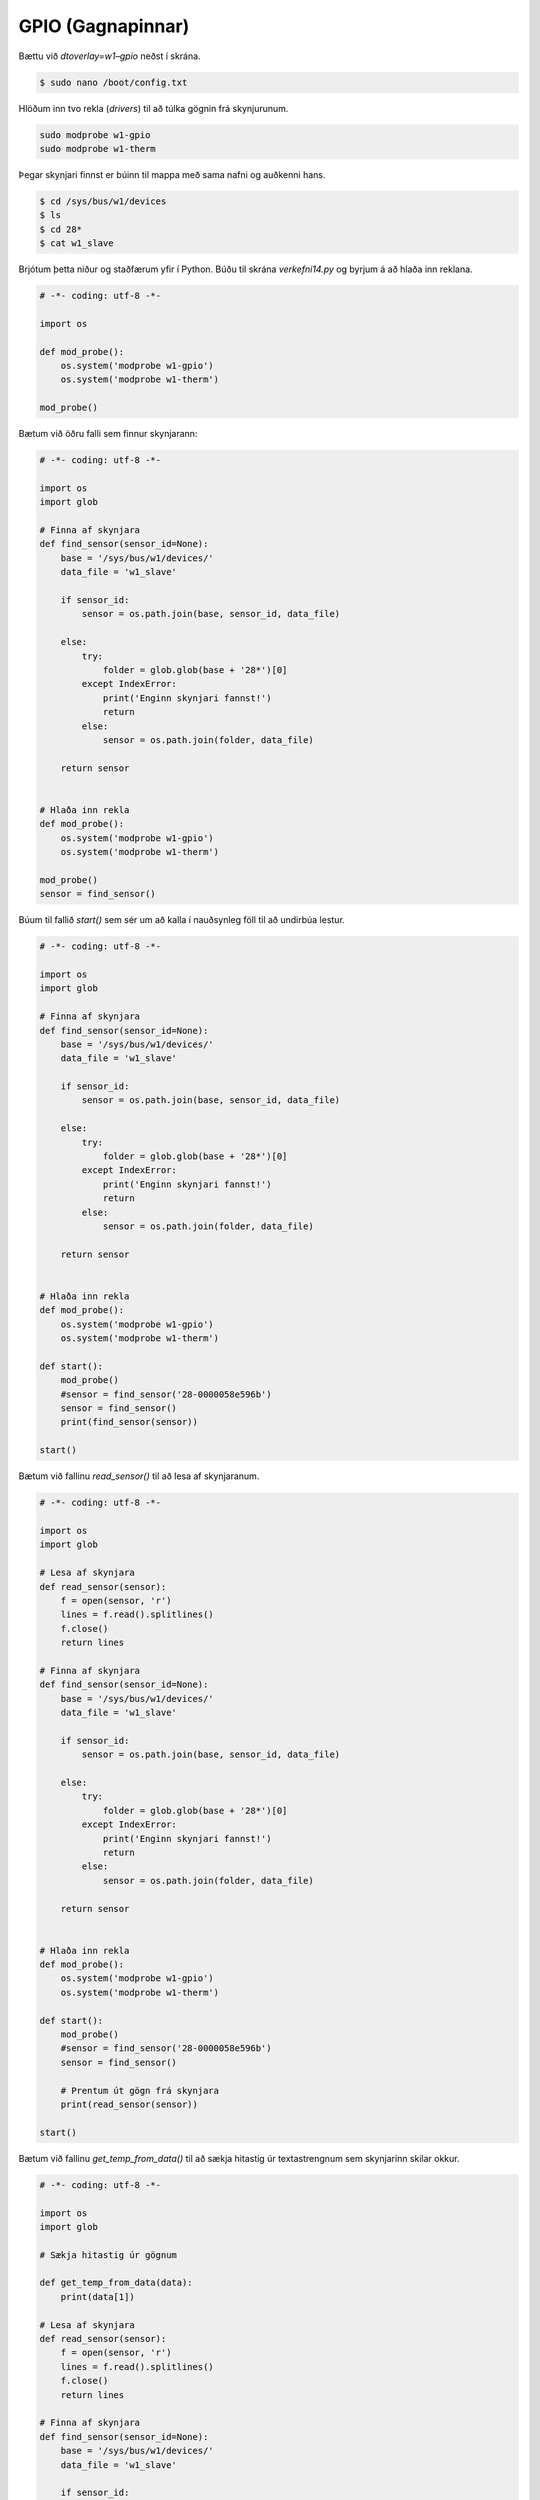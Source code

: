 GPIO (Gagnapinnar)
==================


.. image:: gpio-pins.png

.. image:: gpio-pinout.png


Bættu við *dtoverlay=w1–gpio* neðst í skrána.

.. code-block:: bash
    
    $ sudo nano /boot/config.txt


Hlöðum inn tvo rekla (*drivers*) til að túlka gögnin frá skynjurunum.

.. code-block:: python
    
    sudo modprobe w1-gpio
    sudo modprobe w1-therm


Þegar skynjari finnst er búinn til mappa með sama nafni og auðkenni hans.

.. code-block:: bash

    $ cd /sys/bus/w1/devices
    $ ls
    $ cd 28*
    $ cat w1_slave


Brjótum þetta niður og staðfærum yfir í Python. Búðu til skrána *verkefni14.py* og byrjum á að hlaða inn reklana.

.. code-block:: python
    
    # -*- coding: utf-8 -*-

    import os
    
    def mod_probe():
        os.system('modprobe w1-gpio')
        os.system('modprobe w1-therm')

    mod_probe()


Bætum við öðru falli sem finnur skynjarann:

.. code-block:: python

    # -*- coding: utf-8 -*-

    import os
    import glob  

    # Finna af skynjara
    def find_sensor(sensor_id=None):
        base = '/sys/bus/w1/devices/'
        data_file = 'w1_slave'

        if sensor_id:
            sensor = os.path.join(base, sensor_id, data_file)
        
        else:
            try:
                folder = glob.glob(base + '28*')[0]            
            except IndexError:
                print('Enginn skynjari fannst!')
                return
            else:
                sensor = os.path.join(folder, data_file)

        return sensor

    
    # Hlaða inn rekla
    def mod_probe():
        os.system('modprobe w1-gpio')
        os.system('modprobe w1-therm')

    mod_probe()
    sensor = find_sensor()

    

Búum til fallið *start()* sem sér um að kalla í nauðsynleg föll til að undirbúa lestur.

.. code-block:: python

    # -*- coding: utf-8 -*-

    import os
    import glob  
    
    # Finna af skynjara
    def find_sensor(sensor_id=None):
        base = '/sys/bus/w1/devices/'
        data_file = 'w1_slave'

        if sensor_id:
            sensor = os.path.join(base, sensor_id, data_file)
        
        else:
            try:
                folder = glob.glob(base + '28*')[0]            
            except IndexError:
                print('Enginn skynjari fannst!')
                return
            else:
                sensor = os.path.join(folder, data_file)

        return sensor

    
    # Hlaða inn rekla
    def mod_probe():
        os.system('modprobe w1-gpio')
        os.system('modprobe w1-therm')

    def start():
        mod_probe()
        #sensor = find_sensor('28-0000058e596b')
        sensor = find_sensor()
        print(find_sensor(sensor))

    start()



Bætum við fallinu *read_sensor()* til að lesa af skynjaranum.

.. code-block:: python

    # -*- coding: utf-8 -*-

    import os
    import glob  

    # Lesa af skynjara
    def read_sensor(sensor):
        f = open(sensor, 'r')
        lines = f.read().splitlines()
        f.close()
        return lines

    # Finna af skynjara
    def find_sensor(sensor_id=None):
        base = '/sys/bus/w1/devices/'
        data_file = 'w1_slave'

        if sensor_id:
            sensor = os.path.join(base, sensor_id, data_file)
        
        else:
            try:
                folder = glob.glob(base + '28*')[0]            
            except IndexError:
                print('Enginn skynjari fannst!')
                return
            else:
                sensor = os.path.join(folder, data_file)

        return sensor

    
    # Hlaða inn rekla
    def mod_probe():
        os.system('modprobe w1-gpio')
        os.system('modprobe w1-therm')

    def start():
        mod_probe()
        #sensor = find_sensor('28-0000058e596b')
        sensor = find_sensor()

        # Prentum út gögn frá skynjara
        print(read_sensor(sensor))

    start()



Bætum við fallinu *get_temp_from_data()* til að sækja hitastig úr textastrengnum sem skynjarinn skilar okkur.

.. code-block:: python

    # -*- coding: utf-8 -*-

    import os
    import glob  

    # Sækja hitastig úr gögnum

    def get_temp_from_data(data):
        print(data[1])

    # Lesa af skynjara
    def read_sensor(sensor):
        f = open(sensor, 'r')
        lines = f.read().splitlines()
        f.close()
        return lines

    # Finna af skynjara
    def find_sensor(sensor_id=None):
        base = '/sys/bus/w1/devices/'
        data_file = 'w1_slave'

        if sensor_id:
            sensor = os.path.join(base, sensor_id, data_file)
        
        else:
            try:
                folder = glob.glob(base + '28*')[0]            
            except IndexError:
                print('Enginn skynjari fannst!')
                return
            else:
                sensor = os.path.join(folder, data_file)

        return sensor


    # Hlaða inn rekla
    def mod_probe():
        os.system('modprobe w1-gpio')
        os.system('modprobe w1-therm')

    def start():
        mod_probe()
        #sensor = find_sensor('28-0000058e596b')
        sensor = find_sensor()

        # Prentum út gögn frá skynjara
        data = read_sensor(sensor) # Setja gögn frá skynjara í breytu
        temp = get_temp_from_data(data) # Sækja hitastig úr gögnum

    start()



Í listanum eru tvö sæti. Við viljum síðustu 5 tölurnar í síðara sætinu.

.. code-block:: python

    # -*- coding: utf-8 -*-

    import os
    import glob  

    # Sækja hitastig úr gögnum

    def get_temp_from_data(data):
        temp = data[1][-5:]
        print(temp)

    # Lesa af skynjara
    def read_sensor(sensor):
        f = open(sensor, 'r')
        lines = f.read().splitlines()
        f.close()
        return lines

    # Finna af skynjara
    def find_sensor(sensor_id=None):
        base = '/sys/bus/w1/devices/'
        data_file = 'w1_slave'

        if sensor_id:
            sensor = os.path.join(base, sensor_id, data_file)
        
        else:
            try:
                folder = glob.glob(base + '28*')[0]            
            except IndexError:
                print('Enginn skynjari fannst!')
                return
            else:
                sensor = os.path.join(folder, data_file)

        return sensor


    # Hlaða inn rekla
    def mod_probe():
        os.system('modprobe w1-gpio')
        os.system('modprobe w1-therm')

    def start():
        mod_probe()
        #sensor = find_sensor('28-0000058e596b')
        sensor = find_sensor()

        # Prentum út gögn frá skynjara
        data = read_sensor(sensor) # Setja gögn frá skynjara í breytu
        temp = get_temp_from_data(data) # Sækja hitastig úr gögnum

    start()



Í listanum eru tvö sæti. Við viljum síðustu 6 tölurnar í síðara sætinu.

.. code-block:: python

    # -*- coding: utf-8 -*-

    import os
    import glob  

    # Sækja hitastig úr gögnum

    def get_temp_from_data(data):
        temp = data[1][-6:]

    # Lesa af skynjara
    def read_sensor(sensor):
        f = open(sensor, 'r')
        lines = f.read().splitlines()
        f.close()
        return lines

    # Finna af skynjara
    def find_sensor(sensor_id=None):
        base = '/sys/bus/w1/devices/'
        data_file = 'w1_slave'

        if sensor_id:
            sensor = os.path.join(base, sensor_id, data_file)
        
        else:
            try:
                folder = glob.glob(base + '28*')[0]            
            except IndexError:
                print('Enginn skynjari fannst!')
                return
            else:
                sensor = os.path.join(folder, data_file)

        return sensor


    # Hlaða inn rekla
    def mod_probe():
        os.system('modprobe w1-gpio')
        os.system('modprobe w1-therm')

    def start():
        mod_probe()
        #sensor = find_sensor('28-0000058e596b')
        sensor = find_sensor()

        # Prentum út gögn frá skynjara
        data = read_sensor(sensor) # Setja gögn frá skynjara í breytu
        temp = get_temp_from_data(data) # Sækja hitastig úr gögnum

    start()


Í listanum eru tvö sæti. Við viljum síðustu 5 tölurnar í síðara sætinu.

.. code-block:: python

    # -*- coding: utf-8 -*-

    import os
    import glob  

    # Sækja hitastig úr gögnum

    def get_temp_from_data(data):
        temp = data[1][-5:]
        print(temp)

    # Lesa af skynjara
    def read_sensor(sensor):
        f = open(sensor, 'r')
        lines = f.read().splitlines()
        f.close()
        return lines

    # Finna af skynjara
    def find_sensor(sensor_id=None):
        base = '/sys/bus/w1/devices/'
        data_file = 'w1_slave'

        if sensor_id:
            sensor = os.path.join(base, sensor_id, data_file)
        
        else:
            try:
                folder = glob.glob(base + '28*')[0]            
            except IndexError:
                print('Enginn skynjari fannst!')
                return
            else:
                sensor = os.path.join(folder, data_file)

        return sensor


    # Hlaða inn rekla
    def mod_probe():
        os.system('modprobe w1-gpio')
        os.system('modprobe w1-therm')

    def start():
        mod_probe()
        #sensor = find_sensor('28-0000058e596b')
        sensor = find_sensor()

        # Prentum út gögn frá skynjara
        data = read_sensor(sensor) # Setja gögn frá skynjara í breytu
        temp = get_temp_from_data(data) # Sækja hitastig úr gögnum

    start()



Þetta gæti orðið hættulegt því við vitum ekki hvernig tölurnar breytast. Það væri öruggara að skipta upp strengnum á *=* merkinu og sækja allt hægra meginn við merkið.

.. code-block:: python

    # -*- coding: utf-8 -*-

    import os
    import glob  

    # Sækja hitastig úr gögnum
    def get_temp_from_data(data):
        temp_list = data[1].split('=') # Splittum strengnum á = merkinu
        temp = temp_list[1] # Sækjum síðari hlutann strengsins.
        print(temp)
        return temp

    # Lesa af skynjara
    def read_sensor(sensor):
        f = open(sensor, 'r')
        lines = f.read().splitlines()
        f.close()
        return lines

    # Finna af skynjara
    def find_sensor(sensor_id=None):
        base = '/sys/bus/w1/devices/'
        data_file = 'w1_slave'

        if sensor_id:
            sensor = os.path.join(base, sensor_id, data_file)
        
        else:
            try:
                folder = glob.glob(base + '28*')[0]            
            except IndexError:
                print('Enginn skynjari fannst!')
                return
            else:
                sensor = os.path.join(folder, data_file)

        return sensor


    # Hlaða inn rekla
    def mod_probe():
        os.system('modprobe w1-gpio')
        os.system('modprobe w1-therm')

    def start():
        mod_probe()
        #sensor = find_sensor('28-0000058e596b')
        sensor = find_sensor()

        # Prentum út gögn frá skynjara
        data = read_sensor(sensor) # Setja gögn frá skynjara í breytu
        temp = get_temp_from_data(data) # Sækja hitastig úr gögnum


    start()


Sækjum celsius og fahrenheit föllinn okkar frá því í síðasta kafla og aðlögum þau að nýja kóðanum okkar.

.. code-block:: python


    # -*- coding: utf-8 -*-

    import os
    import glob  

    def calculate_celsius(temp=None):
        if temp:
            return float(temp) / 1000.0
        return None

    def calculate_fahrenheit(temp=None):
        if temp:
            return temp * 1.8 + 32
        return None

    # Sækja hitastig úr gögnum
    def get_temp_from_data(data):
        temp_list = data[1].split('=')
        temp = temp_list[1]
        print(temp)
        return temp

    # Lesa af skynjara
    def read_sensor(sensor):
        f = open(sensor, 'r')
        lines = f.read().splitlines()
        f.close()
        return lines

    # Finna af skynjara
    def find_sensor(sensor_id=None):
        base = '/sys/bus/w1/devices/'
        data_file = 'w1_slave'

        if sensor_id:
            sensor = os.path.join(base, sensor_id, data_file)
        
        else:
            try:
                folder = glob.glob(base + '28*')[0]            
            except IndexError:
                print('Enginn skynjari fannst!')
                return
            else:
                sensor = os.path.join(folder, data_file)

        return sensor


    # Hlaða inn rekla
    def mod_probe():
        os.system('modprobe w1-gpio')
        os.system('modprobe w1-therm')

    def start():
        mod_probe()
        #sensor = find_sensor('28-0000058e596b')
        sensor = find_sensor()

        # Prentum út gögn frá skynjara
        data = read_sensor(sensor) # Setja gögn frá skynjara í breytu
        temp = get_temp_from_data(data) # Sækja hitastig úr gögnum. Hitastigið er í celsius * 1000

        celsius = calculate_celsius(temp) # Deilum með 1000 til að fá rétta tölu í celsius
        fahrenheit = calculate_fahrenheit(celsius) # Sendum rétt celsius hitastig í fahrenheit fallið til.

        db_data = {'fahrenheit': fahrenheit, 'celsius': celsius} # Búum til orðasafn úr gögnunum.
        print(db_data)


    start()



Setjum dagsetningu og tíma með færslunni.

.. code-block:: python


    # -*- coding: utf-8 -*-

    import os
    import glob  
    from datetime import datetime # Sækjum datetime módúluna

    def calculate_celsius(temp=None):
        if temp:
            return float(temp) / 1000.0
        return None

    def calculate_fahrenheit(temp=None):
        if temp:
            return temp * 1.8 + 32
        return None

    # Sækja hitastig úr gögnum
    def get_temp_from_data(data):
        temp_list = data[1].split('=')
        temp = temp_list[1]
        print(temp)
        return temp

    # Lesa af skynjara
    def read_sensor(sensor):
        f = open(sensor, 'r')
        lines = f.read().splitlines()
        f.close()
        return lines

    # Finna af skynjara
    def find_sensor(sensor_id=None):
        base = '/sys/bus/w1/devices/'
        data_file = 'w1_slave'

        if sensor_id:
            sensor = os.path.join(base, sensor_id, data_file)
        
        else:
            try:
                folder = glob.glob(base + '28*')[0]            
            except IndexError:
                print('Enginn skynjari fannst!')
                return
            else:
                sensor = os.path.join(folder, data_file)

        return sensor


    # Hlaða inn rekla
    def mod_probe():
        os.system('modprobe w1-gpio')
        os.system('modprobe w1-therm')

    def start():
        mod_probe()
        #sensor = find_sensor('28-0000058e596b')
        sensor = find_sensor()

        # Prentum út gögn frá skynjara
        data = read_sensor(sensor) # Setja gögn frá skynjara í breytu
        temp = get_temp_from_data(data) # Sækja hitastig úr gögnum. Hitastigið er í celsius * 1000

        celsius = calculate_celsius(temp) # Deilum með 1000 til að fá rétta tölu í celsius
        fahrenheit = calculate_fahrenheit(celsius) # Sendum rétt celsius hitastig í fahrenheit fallið til.

        db_data = {
            'fahrenheit': fahrenheit, 
            'celsius': celsius,
            'datetime': datetime.now() # Setjum dagsetningu og tíma með færslunni.
        } 
        
        print(db_data)


    start()


Fjölmargir gagnagrunnar eru í boði til að geyma þessar upplýsingar. Í þessu verkefni munum við nota gagnagrunninn *TinyDB*. Fyrir flóknari gögn og stærra verkefni yrði æskilegra að nota öflugri grunna.

Byrjum á að sækja TinyDB með *pip*:

.. code-block:: bash
    
    $ pip3 install tinydb --user


Hlöðum inn TinyDB módúlunni í kóðann okkar.

.. code-block:: python


    # -*- coding: utf-8 -*-

    import os
    import glob  
    from datetime import datetime
    from tinydb import TinyDB, Query # Sækjum TinyDB módúluna
    import json

    db = TinyDB('db.json')

    def calculate_celsius(temp=None):
        if temp:
            return float(temp) / 1000.0
        return None

    def calculate_fahrenheit(temp=None):
        if temp:
            return temp * 1.8 + 32
        return None

    # Sækja hitastig úr gögnum
    def get_temp_from_data(data):
        temp_list = data[1].split('=')
        temp = temp_list[1]
        print(temp)
        return temp

    # Lesa af skynjara
    def read_sensor(sensor):
        f = open(sensor, 'r')
        lines = f.read().splitlines()
        f.close()
        return lines

    # Finna af skynjara
    def find_sensor(sensor_id=None):
        base = '/sys/bus/w1/devices/'
        data_file = 'w1_slave'

        if sensor_id:
            sensor = os.path.join(base, sensor_id, data_file)
        
        else:
            try:
                folder = glob.glob(base + '28*')[0]            
            except IndexError:
                print('Enginn skynjari fannst!')
                return
            else:
                sensor = os.path.join(folder, data_file)

        return sensor


    # Hlaða inn rekla
    def mod_probe():
        os.system('modprobe w1-gpio')
        os.system('modprobe w1-therm')

    def start():
        mod_probe()
        #sensor = find_sensor('28-0000058e596b')
        sensor = find_sensor()

        # Prentum út gögn frá skynjara
        data = read_sensor(sensor) # Setja gögn frá skynjara í breytu
        temp = get_temp_from_data(data) # Sækja hitastig úr gögnum. Hitastigið er í celsius * 1000

        celsius = calculate_celsius(temp) # Deilum með 1000 til að fá rétta tölu í celsius
        fahrenheit = calculate_fahrenheit(celsius) # Sendum rétt celsius hitastig í fahrenheit fallið til.

        db_data = {
            'fahrenheit': fahrenheit, 
            'celsius': celsius,
            'datetime': str(datetime.now()) # Breytum datetime gagnatípunni í streng.
        } 

        print(db_data)
        db.insert(db_data)


    start()


Forritið okkar les aðeins einu sinni af skynjaranum í stað þess að lesa af honum endalaust. Lögum það.

.. code-block:: python


    # -*- coding: utf-8 -*-

    import os
    import glob  
    from datetime import datetime
    from tinydb import TinyDB, Query # Sækjum TinyDB módúluna
    import json
    import time

    db = TinyDB('db.json')

    def calculate_celsius(temp=None):
        if temp:
            return float(temp) / 1000.0
        return None

    def calculate_fahrenheit(temp=None):
        if temp:
            return temp * 1.8 + 32
        return None

    # Sækja hitastig úr gögnum
    def get_temp_from_data(data):
        temp_list = data[1].split('=')
        temp = temp_list[1]
        print(temp)
        return temp

    # Lesa af skynjara
    def read_sensor(sensor):
        f = open(sensor, 'r')
        lines = f.read().splitlines()
        f.close()
        return lines

    # Finna af skynjara
    def find_sensor(sensor_id=None):
        base = '/sys/bus/w1/devices/'
        data_file = 'w1_slave'

        if sensor_id:
            sensor = os.path.join(base, sensor_id, data_file)
        
        else:
            try:
                folder = glob.glob(base + '28*')[0]            
            except IndexError:
                print('Enginn skynjari fannst!')
                return
            else:
                sensor = os.path.join(folder, data_file)

        return sensor


    # Hlaða inn rekla
    def mod_probe():
        os.system('modprobe w1-gpio')
        os.system('modprobe w1-therm')

    def start():
        mod_probe()
        #sensor = find_sensor('28-0000058e596b')
        sensor = find_sensor()

        while True: # Nú les forritið okkar endalaust af skynjaranum.
            # Prentum út gögn frá skynjara
            data = read_sensor(sensor) # Setja gögn frá skynjara í breytu
            temp = get_temp_from_data(data) # Sækja hitastig úr gögnum. Hitastigið er í celsius * 1000

            celsius = calculate_celsius(temp) # Deilum með 1000 til að fá rétta tölu í celsius
            fahrenheit = calculate_fahrenheit(celsius) # Sendum rétt celsius hitastig í fahrenheit fallið til.

            db_data = {
                'fahrenheit': fahrenheit, 
                'celsius': celsius,
                'datetime': str(datetime.now()) # Köstum gildinu úr datetime gagnatípunni yfir í streng.
            } 

            print(db_data)
            db.insert(db_data)
            time.sleep(3)


    start()
